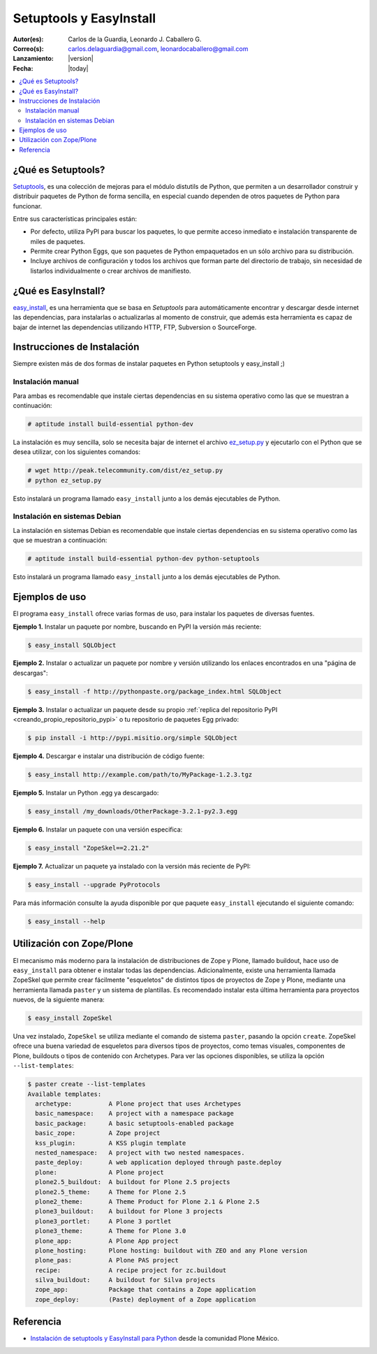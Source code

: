 .. -*- coding: utf-8 -*-

.. _easyinstall_setuptools:

========================
Setuptools y EasyInstall
========================

:Autor(es): Carlos de la Guardia, Leonardo J. Caballero G.
:Correo(s): carlos.delaguardia@gmail.com, leonardocaballero@gmail.com
:Lanzamiento: |version|
:Fecha: |today|

.. contents :: :local:

.. _que_es_setuptools:

¿Qué es Setuptools?
===================

`Setuptools`_, es una colección de mejoras para el módulo distutils de Python,
que permiten a un desarrollador construir y distribuir paquetes de Python de
forma sencilla, en especial cuando dependen de otros paquetes de Python para
funcionar. 

Entre sus características principales están:

* Por defecto, utiliza PyPI para buscar los paquetes, lo que permite acceso
  inmediato e instalación transparente de miles de paquetes.

* Permite crear Python Eggs, que son paquetes de Python empaquetados en un
  sólo archivo para su distribución.

* Incluye archivos de configuración y todos los archivos que forman parte del
  directorio de trabajo, sin necesidad de listarlos individualmente o crear
  archivos de manifiesto.

.. _que_es_easyinstall:

¿Qué es EasyInstall?
====================

`easy_install`_, es una herramienta que se basa en `Setuptools` para automáticamente encontrar y 
descargar desde internet las dependencias, para instalarlas o actualizarlas 
al momento de construir, que además esta herramienta es capaz de bajar 
de internet las dependencias utilizando HTTP, FTP, Subversion o SourceForge. 

.. _instalacion_easyinstall:

Instrucciones de Instalación
============================

Siempre existen más de dos formas de instalar paquetes en Python setuptools y
easy_install ;)

Instalación manual
------------------

Para ambas es recomendable que instale ciertas dependencias en su sistema
operativo como las que se muestran a continuación: 

.. code-block:: sh

  # aptitude install build-essential python-dev

La instalación es muy sencilla, solo se necesita bajar de internet el
archivo `ez_setup.py`_ y ejecutarlo con el Python que se desea utilizar, 
con los siguientes comandos: 

.. code-block:: sh

  # wget http://peak.telecommunity.com/dist/ez_setup.py
  # python ez_setup.py

Esto instalará un programa llamado ``easy_install`` junto a los demás 
ejecutables de Python.


Instalación en sistemas Debian
------------------------------

La instalación en sistemas Debian es recomendable que instale ciertas dependencias 
en su sistema operativo como las que se muestran a continuación: 

.. code-block:: sh

  # aptitude install build-essential python-dev python-setuptools

Esto instalará un programa llamado ``easy_install`` junto a los demás 
ejecutables de Python.

.. _uso_easyinstall:

Ejemplos de uso
===============

El programa ``easy_install`` ofrece varias formas de uso, para instalar los paquetes
de diversas fuentes.

**Ejemplo 1.** Instalar un paquete por nombre, buscando en PyPI la versión más
reciente: 

.. code-block:: sh

    $ easy_install SQLObject

**Ejemplo 2.** Instalar o actualizar un paquete por nombre y versión utilizando
los enlaces encontrados en una "página de descargas": 

.. code-block:: sh

    $ easy_install -f http://pythonpaste.org/package_index.html SQLObject

**Ejemplo 3.** Instalar o actualizar un paquete desde su propio :ref:`replica del repositorio PyPI <creando_propio_repositorio_pypi>` o tu repositorio de paquetes Egg privado: 

.. code-block:: sh

    $ pip install -i http://pypi.misitio.org/simple SQLObject

**Ejemplo 4.** Descargar e instalar una distribución de código fuente: 

.. code-block:: sh

    $ easy_install http://example.com/path/to/MyPackage-1.2.3.tgz

**Ejemplo 5.** Instalar un Python .egg ya descargado: 

.. code-block:: sh

    $ easy_install /my_downloads/OtherPackage-3.2.1-py2.3.egg

**Ejemplo 6.** Instalar un paquete con una versión especifica: 

.. code-block:: sh

    $ easy_install "ZopeSkel==2.21.2"

**Ejemplo 7.** Actualizar un paquete ya instalado con la versión más reciente de PyPI: 

.. code-block:: sh

    $ easy_install --upgrade PyProtocols


Para más información consulte la ayuda disponible por que paquete ``easy_install``
ejecutando el siguiente comando: 

.. code-block:: sh

    $ easy_install --help



.. _easy_install_zope_plone:

Utilización con Zope/Plone
==========================

El mecanismo más moderno para la instalación de distribuciones de Zope y
Plone, llamado buildout, hace uso de ``easy_install`` para obtener e instalar
todas las dependencias. Adicionalmente, existe una herramienta llamada
ZopeSkel que permite crear fácilmente "esqueletos" de distintos tipos de
proyectos de Zope y Plone, mediante una herramienta llamada ``paster`` y un
sistema de plantillas. Es recomendado instalar esta última herramienta para
proyectos nuevos, de la siguiente manera:

.. code-block:: sh

    $ easy_install ZopeSkel

Una vez instalado, ``ZopeSkel`` se utiliza mediante el comando de sistema ``paster``,
pasando la opción ``create``. ZopeSkel ofrece una buena variedad de esqueletos
para diversos tipos de proyectos, como temas visuales, componentes de Plone,
buildouts o tipos de contenido con Archetypes. Para ver las opciones
disponibles, se utiliza la opción ``--list-templates``:

.. code-block:: sh

    $ paster create --list-templates
    Available templates:
      archetype:          A Plone project that uses Archetypes
      basic_namespace:    A project with a namespace package
      basic_package:      A basic setuptools-enabled package
      basic_zope:         A Zope project
      kss_plugin:         A KSS plugin template
      nested_namespace:   A project with two nested namespaces.
      paste_deploy:       A web application deployed through paste.deploy
      plone:              A Plone project
      plone2.5_buildout:  A buildout for Plone 2.5 projects
      plone2.5_theme:     A Theme for Plone 2.5
      plone2_theme:       A Theme Product for Plone 2.1 & Plone 2.5
      plone3_buildout:    A buildout for Plone 3 projects
      plone3_portlet:     A Plone 3 portlet
      plone3_theme:       A Theme for Plone 3.0
      plone_app:          A Plone App project
      plone_hosting:      Plone hosting: buildout with ZEO and any Plone version
      plone_pas:          A Plone PAS project
      recipe:             A recipe project for zc.buildout
      silva_buildout:     A buildout for Silva projects
      zope_app:           Package that contains a Zope application
      zope_deploy:        (Paste) deployment of a Zope application


Referencia
==========

- `Instalación de setuptools y EasyInstall para Python`_ desde la comunidad Plone México.

.. _Setuptools: http://pypi.python.org/pypi/setuptools/
.. _ez_setup.py: http://peak.telecommunity.com/dist/ez_setup.py
.. _easy_install: http://peak.telecommunity.com/DevCenter/EasyInstall
.. _Instalación de setuptools y EasyInstall para Python: http://plone.org/countries/mx/instalacion-de-setuptools-y-easyinstall-para-python
